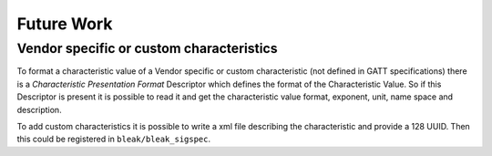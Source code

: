 ===========
Future Work
===========

Vendor specific or custom characteristics
-----------------------------------------

To format a characteristic value of a Vendor specific or custom characteristic
(not defined in GATT specifications) there is a *Characteristic Presentation
Format* Descriptor which defines the format of the Characteristic Value.
So if this Descriptor is present it is possible to read it and get the
characteristic value  format, exponent, unit, name space and description.

To add custom characteristics it is possible to write a xml file describing
the characteristic and provide a 128 UUID. Then this could be registered
in ``bleak/bleak_sigspec``.
